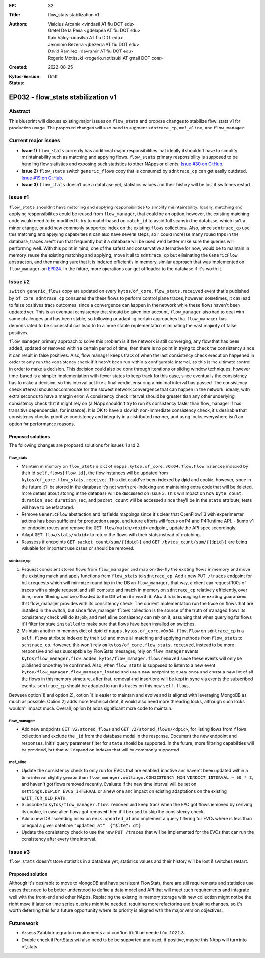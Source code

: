 :EP: 32
:Title: flow_stats stabilization v1
:Authors:
    - Vinicius Arcanjo <vindasil AT fiu DOT edu>
    - Gretel De la Peña <gdelapea AT fiu DOT edu>
    - Italo Valcy <idasilva AT fiu DOT edu>
    - Jeronimo Bezerra <jbezerra AT fiu DOT edu>
    - David Ramirez <davramir AT fiu DOT edu>
    - Rogerio Motitsuki <rogerio.motitsuki AT gmail DOT com>
:Created: 2022-08-25
:Kytos-Version:
:Status: Draft

***********************************
EP032 - flow_stats stabilization v1
***********************************


Abstract
========

This blueprint will discuss existing major issues on ``flow_stats`` and propose changes to stabilize flow_stats v1 for production usage. The proposed changes will also need to augment ``sdntrace_cp``,  ``mef_eline``, and ``flow_manager``.

Current major issues
====================

- **Issue 1)**  ``flow_stats`` currently has additional major responsibilities that ideally it shouldn't have to simplify maintainability such as matching and applying flows. ``flow_stats`` primary responsibility is supposed to be handling flow statistics and exposing such statistics to other NApps or clients. `Issue #30 on GitHub <https://github.com/kytos-ng/flow_stats/issues/30>`_.
- **Issue 2)** ``flow_stats`` switch ``generic_flows`` copy that is consumed by ``sdntrace_cp`` can get easily outdated. `Issue #19 on GitHub <https://github.com/kytos-ng/flow_stats/issues/19>`_.
- **Issue 3)** ``flow_stats`` doesn't use a database yet, statistics values and their history will be lost if switches restart.


Issue #1
========

``flow_stats`` shouldn't have matching and applying responsibilities to simplify maintainability. Ideally, matching and applying responsibilities could be reused from ``flow_manager``, that could be an option, however, the existing matching code would need to be modified to try to match based on ``match_id`` to avoid full scans in the database, which isn't a minor change, or add new commonly supported index on the existing ``flows`` collections. Also, since ``sdntrace_cp`` use this matching and applying capabilities it can also have several steps, so it could increase many round trips in the database, traces aren't run that frequently but if a database will be used we'd better make sure the queries will performing well. With this point in mind, one of the safest and conservative alternative for now, would be to maintain in memory, reuse the existing matching and applying, move it all to ``sdntrace_cp`` but eliminating the ``GenericFlow`` abstraction, and then making sure that it is indexed efficiently in memory, similar approach that was implemented on ``flow_manager`` on `EP024 <https://github.com/kytos-ng/kytos/blob/blueprint/ep032/docs/blueprints/EP024.rst>`_. In the future, more operations can get offloaded to the database if it's worth it.


Issue #2
========

``switch.generic_flows`` copy are updated on every ``kytos/of_core.flow_stats.received`` event that's published by ``of_core``. ``sdntrace_cp`` consumes the these flows to perform control plane traces, however, sometimes, it can lead to false positives trace outcomes, since a convergence can happen in the network while these flows haven't been updated yet. This is an eventual consistency that should be taken into account, ``flow_manager`` also had to deal with same challenges and has been stable, so following or adapting certain approaches that ``flow_manager`` has demonstrated to be successful can lead to to a more stable implementation eliminating the vast majority of false positives.

``flow_manager`` primary approach to solve this problem is if the network is still converging, any flow that has been added, updated or removed within a certain period of time, then there is no point in trying to check the consistency since it can result in false positives. Also, flow manager keeps track of when the last consistency check execution happened in order to only run the consistency check if it hasn't been run within a configurable interval, so this is the ultimate control in order to make a decision. This decision could also be done through iterations or sliding window techniques, however time-based is a simpler implementation with fewer states to keep track for this case, since eventually the consistency has to make a decision, so this interval act like a final verdict ensuring a minimal interval has passed. The consistency check interval should accommodate for the slowest network convergence that can happen in the network, ideally, with extra seconds to have a margin error. A consistency check interval should be greater than any other underlying consistency check that it might rely on (a NApp shouldn't try to run its consistency faster than flow_manager if has transitive dependencies, for instance). It is OK to have a slowish non-immediate consistency check, it's desirable that consistency checks prioritize consistency and integrity in a distributed manner, and using locks everywhere isn't an option for performance reasons.


Proposed solutions 
------------------

The following changes are proposed solutions for issues 1 and 2.

flow_stats
~~~~~~~~~~

- Maintain in memory on ``flow_stats`` a dict of ``napps.kytos.of_core.v0x04.flow.Flow`` instances indexed by their id ``self.flows[flow.id]``, the flow instances will be updated from ``kytos/of_core.flow_stats.received``. This dict could've been indexed by dpid and cookie, however, since in the future it'll be stored in the database it's not worth pre-indexing and maintaining extra code that will be deleted, more details about storing in the database will be discussed on issue 3. This will impact on how ``byte_count``, ``duration_sec``, ``duration_sec``, and ``packet_count`` will be accessed since they'll be in the ``stats`` attribute, tests will have to be refactored.
- Remove ``GenericFlow`` abstraction and its fields mappings since it's clear that OpenFlow1.3 with experimenter actions has been sufficient for production usage, and future efforts will focus on P4 and P4Runtime API. - Bump v1 on endpoint routes and remove the ``GET flow/match/<dpid>`` endpoint, update the API spec accordingly. 
- Adapt ``GET flow/stats/<dpid>`` to return the flows with their stats instead of matching.
- Reassess if endpoints ``GET packet_count/sum/{{dpid}}`` and ``GET /bytes_count/sum/{{dpid}}`` are being valuable for important use cases or should be removed.

sdntrace_cp
~~~~~~~~~~~

1) Request consistent stored flows from ``flow_manager`` and map on-the-fly the existing flows in memory and move the existing match and apply functions from ``flow_stats`` to ``sdntrace_cp``. Add a new ``PUT /traces`` endpoint for bulk requests which will minimize round trip in the DB on ``flow_manager``, that way, a client can request 100s of traces with a single request, and still compute and match in memory on ``sdntrace_cp`` relatively efficiently, over time, more filtering can be offloaded to the DB when it's worth it. Also this is leveraging the existing guarantees that flow_manager provides with its consistency check. The current implementation run the trace on flows that are installed in the switch, but since flow_manager ``flows`` collection is the source of the truth of managed flows its consistency check will do its job, and mef_eline consistency can rely on it, assuming that when querying for flows it'll filter for state ``installed`` to make sure that flows have been installed on switches.

2) Maintain another in memory dict of dpid of ``napps.kytos.of_core.v0x04.flow.Flow`` on ``sdntrace_cp`` in a ``self.flows`` attribute indexed by their ``id``, and move all matching and applying methods from ``flow_stats`` to ``sdntrace_cp``. However, this won't rely on ``kytos/of_core.flow_stats.received``, instead to be more responsive and less susceptible by FlowStats messages, rely on ``flow_manager`` events ``kytos/flow_manager.flow.added``, ``kytos/flow_manager.flow.removed`` since these events will only be published once they're confirmed. Also, when ``flow_stats`` is supposed to listen to a new event ``kytos/flow_manager.flow_manager_loaded`` and use a new endpoint to query once and create a new list of all the flows in this memory structure, after that, removal and insertions will be kept in sync via events the subscribed events. ``sdntrace_cp`` should be adapted to run its traces on this new ``self.flows``.  

Between option 1) and option 2), option 1) is easier to maintain and evolve and is aligned with leveraging MongoDB as much as possible. Option 2) adds more technical debt, it would also need more threading locks, although such locks wouldn't impact much. Overall, option b) adds significant more code to maintain.

flow_manager:
~~~~~~~~~~~~~

- Add new endpoints ``GET v2/stored_flows`` and ``GET v2/stored_flows/<dpid>``,  for listing flows from ``flows`` collection and exclude the ``_id`` from the database model in the response. Document the new endpoint and responses. Initial query parameter filter for ``state`` should be supported. In the future, more filtering capabilities will be provided, but that will depend on indexes that will be commonly supported.

mef_eline
~~~~~~~~~

- Update the consistency check to only run for EVCs that are enabled, inactive and haven't been updated within a time interval slightly greater than ``flow_manager.settings.CONSISTENCY_MIN_VERDICT_INTERVAL = 60 * 2``, and haven't got flows removed recently. Evaluate if the new time interval will be set on ``settings.DEPLOY_EVCS_INTERVAL`` or a new one and impact on existing adaptations on the existing ``WAIT_FOR_OLD_PATH``.
- Subscribe to ``kytos/flow_manager.flow.removed`` and keep track when the EVC got flows removed by deriving its cookie, in case alien flows got removed then it'll be used to skip the consistency check.
- Add a new DB ascending index on ``evcs.updated_at`` and implement a query filtering for EVCs where is less than or equal a given datetime ``"updated_at": {"$lte": dt}``
- Update the consistency check to use the new ``PUT /traces`` that will be implemented for the EVCs that can run the consistency after every time interval.


Issue #3
========

``flow_stats`` doesn't store statistics in a database yet, statistics values and their history will be lost if switches restart.

Proposed solution
-----------------

Although it's desirable to move to MongoDB and have persistent FlowStats, there are still requirements and statistics use cases that need to be better understood to define a data model and API that will meet such requirements and integrate well with the front-end and other NApps. Replacing the existing in memory storage with new collection might not be the right move if later on time series queries might be needed, requiring more refactoring and breaking changes, so it's worth deferring this for a future opportunity where its priority is aligned with the major version objectives.


Future work
===========

- Assess Zabbix integration requirements and confirm if it'll be needed for 2022.3.
- Double check if PortStats will also need to be be supported and used, if positive, maybe this NApp will turn into of_stats
